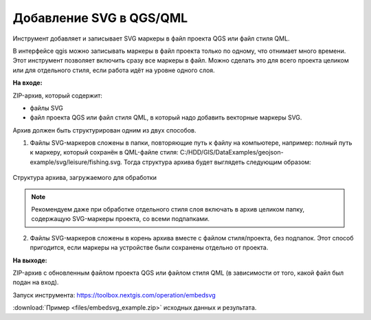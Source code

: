 Добавление SVG в QGS/QML
==========================
Инструмент добавляет и записывает SVG маркеры в файл проекта QGS или файл стиля QML.

В интерфейсе qgis можно записывать маркеры в файл проекта только по одному, что отнимает много времени. Этот инструмент позволяет включить сразу все маркеры в файл. Можно сделать это для всего проекта целиком или для отдельного стиля, если работа идёт на уровне одного слоя.

**На входе:**

ZIP-архив, который содержит:

* файлы SVG 
* файл проекта QGS или файл стиля QML, в который надо добавить векторные маркеры SVG.

Архив должен быть структурирован одним из двух способов.

1. Файлы SVG-маркеров сложены в папки, повторяющие путь к файлу на компьютере, например: полный путь к маркеру, который сохранён в QML-файле стиля: C:/HDD/GIS/DataExamples/geojson-example/svg/leisure/fishing.svg. Тогда структура архива будет выглядеть следующим образом:

.. figure:: _static/embed_svg_input_structure.png
   :name: embed_svg_input_structure_pic
   :align: center
   :width: 16cm

   Структура архива, загружаемого для обработки

.. note::
  Рекомендуем даже при обработке отдельного стиля слоя включать в архив целиком папку, содержащую SVG-маркеры проекта, со всеми подпапками.

2. Файлы SVG-маркеров сложены в корень архива вместе с файлом стиля/проекта, без подпапок. Этот способ пригодится, если маркеры на устройстве были сохранены отдельно от проекта.



**На выходе:**

ZIP-архив с обновленным файлом проекта QGS или файлом стиля QML (в зависимости от того, какой файл был подан на вход).

Запуск инструмента: https://toolbox.nextgis.com/operation/embedsvg

:download:`Пример <files/embedsvg_example.zip>` исходных данных и результата.
